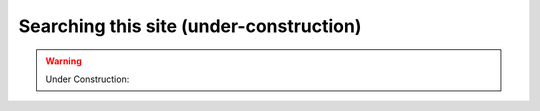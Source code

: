 Searching this site (under-construction) 
=========================================

.. warning::
    Under Construction: 
